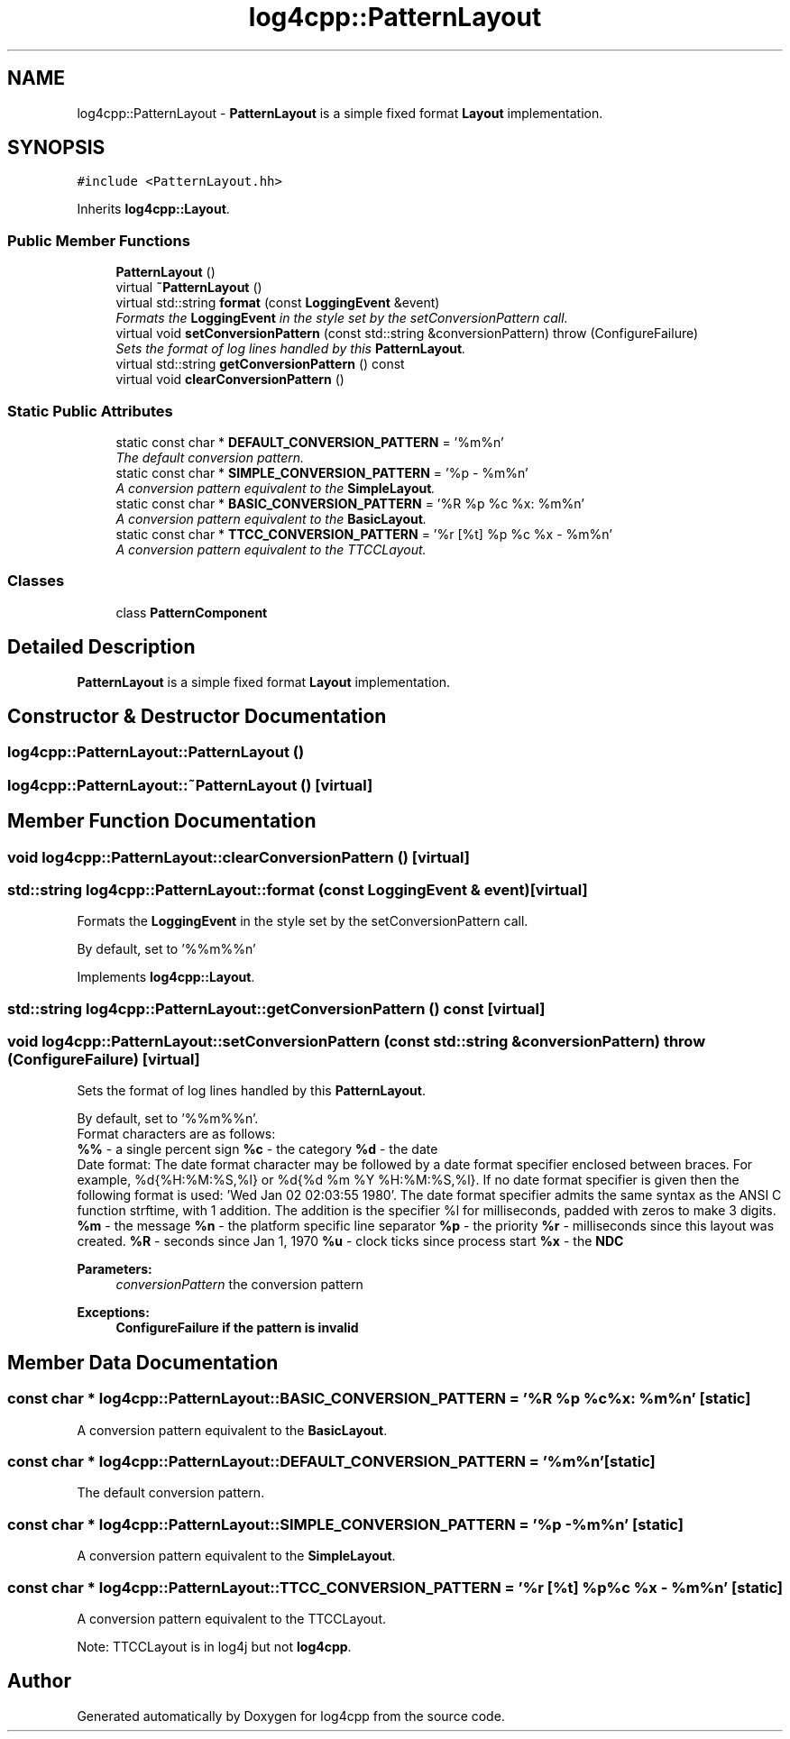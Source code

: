 .TH "log4cpp::PatternLayout" 3 "3 Oct 2012" "Version 1.0" "log4cpp" \" -*- nroff -*-
.ad l
.nh
.SH NAME
log4cpp::PatternLayout \- \fBPatternLayout\fP is a simple fixed format \fBLayout\fP implementation.  

.PP
.SH SYNOPSIS
.br
.PP
\fC#include <PatternLayout.hh>\fP
.PP
Inherits \fBlog4cpp::Layout\fP.
.PP
.SS "Public Member Functions"

.in +1c
.ti -1c
.RI "\fBPatternLayout\fP ()"
.br
.ti -1c
.RI "virtual \fB~PatternLayout\fP ()"
.br
.ti -1c
.RI "virtual std::string \fBformat\fP (const \fBLoggingEvent\fP &event)"
.br
.RI "\fIFormats the \fBLoggingEvent\fP in the style set by the setConversionPattern call. \fP"
.ti -1c
.RI "virtual void \fBsetConversionPattern\fP (const std::string &conversionPattern)  throw (ConfigureFailure)"
.br
.RI "\fISets the format of log lines handled by this \fBPatternLayout\fP. \fP"
.ti -1c
.RI "virtual std::string \fBgetConversionPattern\fP () const "
.br
.ti -1c
.RI "virtual void \fBclearConversionPattern\fP ()"
.br
.in -1c
.SS "Static Public Attributes"

.in +1c
.ti -1c
.RI "static const char * \fBDEFAULT_CONVERSION_PATTERN\fP = '%m%n'"
.br
.RI "\fIThe default conversion pattern. \fP"
.ti -1c
.RI "static const char * \fBSIMPLE_CONVERSION_PATTERN\fP = '%p - %m%n'"
.br
.RI "\fIA conversion pattern equivalent to the \fBSimpleLayout\fP. \fP"
.ti -1c
.RI "static const char * \fBBASIC_CONVERSION_PATTERN\fP = '%R %p %c %x: %m%n'"
.br
.RI "\fIA conversion pattern equivalent to the \fBBasicLayout\fP. \fP"
.ti -1c
.RI "static const char * \fBTTCC_CONVERSION_PATTERN\fP = '%r [%t] %p %c %x - %m%n'"
.br
.RI "\fIA conversion pattern equivalent to the TTCCLayout. \fP"
.in -1c
.SS "Classes"

.in +1c
.ti -1c
.RI "class \fBPatternComponent\fP"
.br
.in -1c
.SH "Detailed Description"
.PP 
\fBPatternLayout\fP is a simple fixed format \fBLayout\fP implementation. 
.PP
.SH "Constructor & Destructor Documentation"
.PP 
.SS "log4cpp::PatternLayout::PatternLayout ()"
.PP
.SS "log4cpp::PatternLayout::~PatternLayout ()\fC [virtual]\fP"
.PP
.SH "Member Function Documentation"
.PP 
.SS "void log4cpp::PatternLayout::clearConversionPattern ()\fC [virtual]\fP"
.PP
.SS "std::string log4cpp::PatternLayout::format (const \fBLoggingEvent\fP & event)\fC [virtual]\fP"
.PP
Formats the \fBLoggingEvent\fP in the style set by the setConversionPattern call. 
.PP
By default, set to '%%m%%n' 
.PP
Implements \fBlog4cpp::Layout\fP.
.SS "std::string log4cpp::PatternLayout::getConversionPattern () const\fC [virtual]\fP"
.PP
.SS "void log4cpp::PatternLayout::setConversionPattern (const std::string & conversionPattern)  throw (\fBConfigureFailure\fP)\fC [virtual]\fP"
.PP
Sets the format of log lines handled by this \fBPatternLayout\fP. 
.PP
By default, set to '%%m%%n'.
.br
 Format characters are as follows:
.br
 \fB%%\fP - a single percent sign \fB%c\fP - the category \fB%d\fP - the date
.br
 Date format: The date format character may be followed by a date format specifier enclosed between braces. For example, %d{%H:%M:%S,%l} or %d{%d %m %Y %H:%M:%S,%l}. If no date format specifier is given then the following format is used: 'Wed Jan 02 02:03:55 1980'. The date format specifier admits the same syntax as the ANSI C function strftime, with 1 addition. The addition is the specifier %l for milliseconds, padded with zeros to make 3 digits. \fB%m\fP - the message \fB%n\fP - the platform specific line separator \fB%p\fP - the priority \fB%r\fP - milliseconds since this layout was created. \fB%R\fP - seconds since Jan 1, 1970 \fB%u\fP - clock ticks since process start \fB%x\fP - the \fBNDC\fP 
.PP
\fBParameters:\fP
.RS 4
\fIconversionPattern\fP the conversion pattern 
.RE
.PP
\fBExceptions:\fP
.RS 4
\fI\fBConfigureFailure\fP\fP if the pattern is invalid 
.RE
.PP

.SH "Member Data Documentation"
.PP 
.SS "const char * \fBlog4cpp::PatternLayout::BASIC_CONVERSION_PATTERN\fP = '%R %p %c %x: %m%n'\fC [static]\fP"
.PP
A conversion pattern equivalent to the \fBBasicLayout\fP. 
.PP
.SS "const char * \fBlog4cpp::PatternLayout::DEFAULT_CONVERSION_PATTERN\fP = '%m%n'\fC [static]\fP"
.PP
The default conversion pattern. 
.PP
.SS "const char * \fBlog4cpp::PatternLayout::SIMPLE_CONVERSION_PATTERN\fP = '%p - %m%n'\fC [static]\fP"
.PP
A conversion pattern equivalent to the \fBSimpleLayout\fP. 
.PP
.SS "const char * \fBlog4cpp::PatternLayout::TTCC_CONVERSION_PATTERN\fP = '%r [%t] %p %c %x - %m%n'\fC [static]\fP"
.PP
A conversion pattern equivalent to the TTCCLayout. 
.PP
Note: TTCCLayout is in log4j but not \fBlog4cpp\fP. 

.SH "Author"
.PP 
Generated automatically by Doxygen for log4cpp from the source code.
